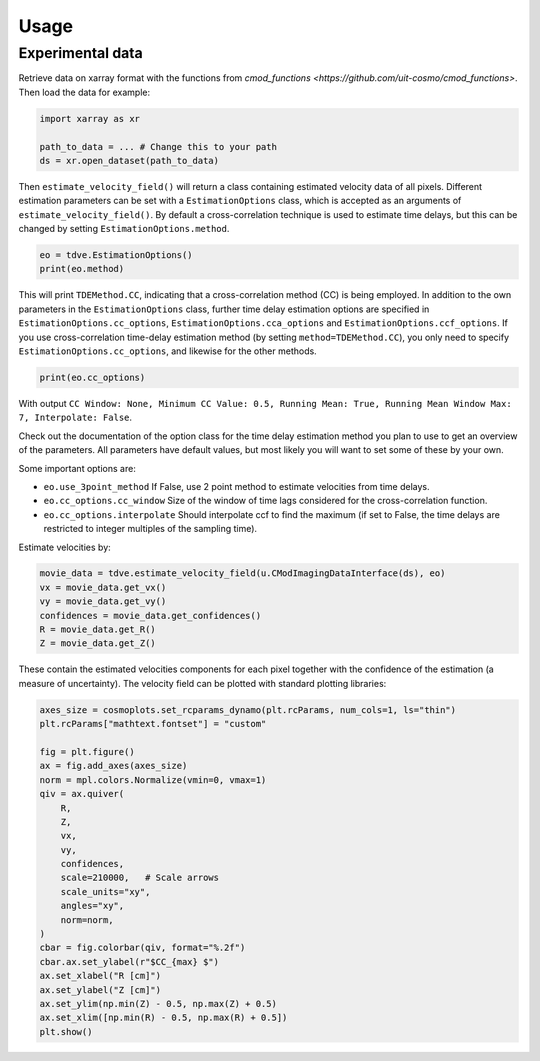 .. _velocity_estimation-usage:

Usage
===============

++++++++++++++++
Experimental data
++++++++++++++++

Retrieve data on xarray format with the functions from `cmod_functions <https://github.com/uit-cosmo/cmod_functions>`.
Then load the data for example:

.. code-block:: python

    import xarray as xr

    path_to_data = ... # Change this to your path
    ds = xr.open_dataset(path_to_data)

Then ``estimate_velocity_field()`` will return a class containing estimated velocity data of all pixels. Different estimation parameters can be set with a ``EstimationOptions`` class, which is accepted as an arguments of ``estimate_velocity_field()``.
By default a cross-correlation technique is used to estimate time delays, but this can be changed by setting ``EstimationOptions.method``.

.. code-block::

    eo = tdve.EstimationOptions()
    print(eo.method)

This will print ``TDEMethod.CC``, indicating that a cross-correlation method (CC) is being employed.
In addition to the own parameters in the ``EstimationOptions`` class, further time delay estimation options are specified in ``EstimationOptions.cc_options``, ``EstimationOptions.cca_options`` and ``EstimationOptions.ccf_options``. If you use cross-correlation time-delay estimation method (by setting ``method=TDEMethod.CC``), you only need to specify ``EstimationOptions.cc_options``, and likewise for the other methods.

.. code-block::

    print(eo.cc_options)

With output ``CC Window: None, Minimum CC Value: 0.5, Running Mean: True, Running Mean Window Max: 7, Interpolate: False``.

Check out the documentation of the option class for the time delay estimation method you plan to use to get an overview of the parameters. All parameters have default values, but most likely you will want to set some of these by your own.

Some important options are:

* ``eo.use_3point_method`` If False, use 2 point method to estimate velocities from time delays.
* ``eo.cc_options.cc_window`` Size of the window of time lags considered for the cross-correlation function.
* ``eo.cc_options.interpolate`` Should interpolate ccf to find the maximum (if set to False, the time delays are restricted to integer multiples of the sampling time).

Estimate velocities by:

.. code-block::

    movie_data = tdve.estimate_velocity_field(u.CModImagingDataInterface(ds), eo)
    vx = movie_data.get_vx()
    vy = movie_data.get_vy()
    confidences = movie_data.get_confidences()
    R = movie_data.get_R()
    Z = movie_data.get_Z()

These contain the estimated velocities components for each pixel together with the confidence of the estimation (a measure of uncertainty). The velocity field can be plotted with standard plotting libraries:

.. code-block::

    axes_size = cosmoplots.set_rcparams_dynamo(plt.rcParams, num_cols=1, ls="thin")
    plt.rcParams["mathtext.fontset"] = "custom"

    fig = plt.figure()
    ax = fig.add_axes(axes_size)
    norm = mpl.colors.Normalize(vmin=0, vmax=1)
    qiv = ax.quiver(
        R,
        Z,
        vx,
        vy,
        confidences,
        scale=210000,   # Scale arrows
        scale_units="xy",
        angles="xy",
        norm=norm,
    )
    cbar = fig.colorbar(qiv, format="%.2f")
    cbar.ax.set_ylabel(r"$CC_{max} $")
    ax.set_xlabel("R [cm]")
    ax.set_ylabel("Z [cm]")
    ax.set_ylim(np.min(Z) - 0.5, np.max(Z) + 0.5)
    ax.set_xlim([np.min(R) - 0.5, np.max(R) + 0.5])
    plt.show()

.. image:: velocity_field.png
   :align: center
   :scale: 80%